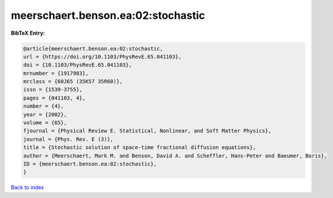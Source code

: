 meerschaert.benson.ea:02:stochastic
===================================

.. :cite:t:`meerschaert.benson.ea:02:stochastic`

.. bibliography:: ../../All.bib

**BibTeX Entry:**

.. code-block:: bibtex

   @article{meerschaert.benson.ea:02:stochastic,
   url = {https://doi.org/10.1103/PhysRevE.65.041103},
   doi = {10.1103/PhysRevE.65.041103},
   mrnumber = {1917983},
   mrclass = {60J65 (35K57 35R60)},
   issn = {1539-3755},
   pages = {041103, 4},
   number = {4},
   year = {2002},
   volume = {65},
   fjournal = {Physical Review E. Statistical, Nonlinear, and Soft Matter Physics},
   journal = {Phys. Rev. E (3)},
   title = {Stochastic solution of space-time fractional diffusion equations},
   author = {Meerschaert, Mark M. and Benson, David A. and Scheffler, Hans-Peter and Baeumer, Boris},
   ID = {meerschaert.benson.ea:02:stochastic},
   }

`Back to index <../index>`_
